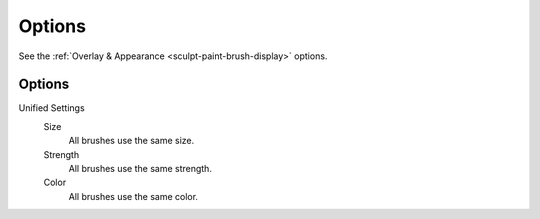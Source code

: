 
*******
Options
*******

See the :ref:`Overlay & Appearance <sculpt-paint-brush-display>` options.


Options
=======

Unified Settings
   Size
      All brushes use the same size.
   Strength
      All brushes use the same strength.
   Color
      All brushes use the same color.
